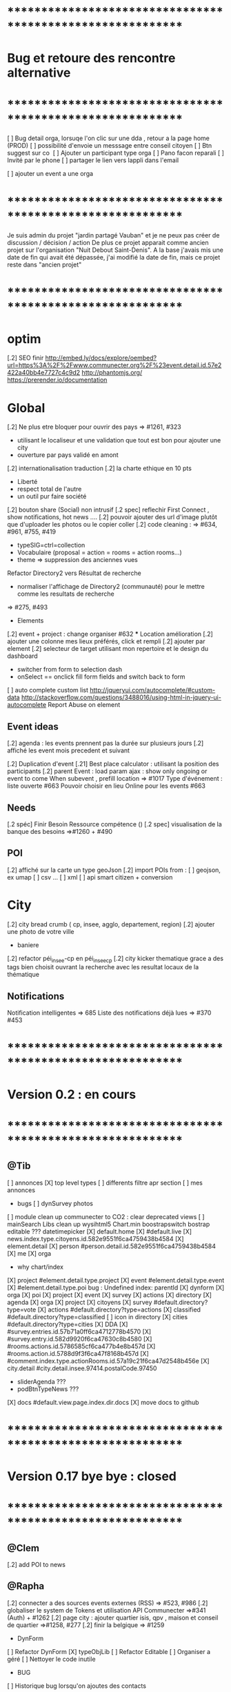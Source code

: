 
* ************************************************************    
* Bug et retoure  des rencontre alternative 
* ************************************************************   
[ ] Bug detail  orga, lorsuqe l'on clic sur une dda , retour a la page home (PROD)
[ ] possibilité d'envoie un messsage entre conseil citoyen 
[ ] Btn suggest sur co
‎   [ ]    Ajouter un participant type orga 
[ ] Pano facon reparali 
[ ] Invité par le phone
[ ] partager le lien vers lappli dans l'email 


[ ] ajouter un event a une orga 

* ************************************************************    

Je suis admin du projet "jardin partagé Vauban" et je ne peux pas créer de discussion / décision / action 
De plus ce projet apparait comme ancien projet sur l'organisation "Nuit Debout Saint-Denis". 
A la base j'avais mis une date de fin qui avait été dépassée, 
j'ai modifié la date de fin, mais ce projet reste dans "ancien projet"

* ************************************************************   

* optim
[.2] SEO finir 
    http://embed.ly/docs/explore/oembed?url=https%3A%2F%2Fwww.communecter.org%2F%23event.detail.id.57e2422a40bb4e7727c4c9d2
    http://phantomjs.org/
    https://prerender.io/documentation

* Global
[.2] Ne plus etre bloquer pour ouvrir des pays => #1261, #323
  - utilisant le localiseur et une validation que tout est bon pour ajouter une city 
  - ouverture par pays validé en amont 

[.2] internationalisation traduction
[.2] la charte ethique en 10 pts 
  - Liberté 
  - respect total de l'autre 
  - un outil pur faire société 
[.2] bouton share (Social) non intrusif 
[.2 spec] reflechir First Connect , show notifications, hot news ....  
[.2] pouvoir ajouter des url d'image plutôt que d'uploader les photos ou le copier coller
[.2] code cleaning : => #634, #961, #755, #419
  - typeSIG=ctrl=collection 
  - Vocabulaire (proposal = action = rooms = action rooms...)
  - theme => suppression des anciennes vues
Refactor Directory2 vers Résultat de recherche
 - normaliser l'affichage de Directory2 (communauté) pour le mettre comme les resultats de recherche
 => #275, #493

 * Elements
[.2] event + project : change organiser #632
 *** Location amélioration 
      [.2] ajouter une colonne mes lieux préférés, click et rempli
      [.2] ajouter par element  
    [.2] selecteur de target utilisant mon repertoire et le design du dashboard
      - switcher from form to selection dash
      - onSelect == onclick fill form fields and switch back to form
    [ ] auto complete custom list [[http://jqueryui.com/autocomplete/#custom-data]]
        [[http://stackoverflow.com/questions/3488016/using-html-in-jquery-ui-autocomplete]]
Report Abuse on element

** Event ideas 
  [.2] agenda : les events prennent pas la durée sur plusieurs jours
  [.2] affiché les event mois precedent et suivant

  [.2] Duplication d'event
  [.21] Best place calculator : utilisant la position des participants
  [.2] parent Event : load param ajax : show only ongoing or event to come 
  When subevent , prefill location => #1017
  Type d'événement : liste ouverte #663
  Pouvoir choisir en lieu Online pour les events #663

** Needs
  [.2 spéc] Finir Besoin Ressource compétence () 
  [.2 spec] visualisation de la banque des besoins =>#1260 + #490

** POI
  [.2] affiché sur la carte un type geoJson 
  [.2] import POIs from : 
    [ ] geojson, ex umap 
    [ ] csv ...
    [ ] xml
    [ ] api smart citizen + conversion

* City 
[.2] city bread crumb ( cp, insee, agglo, departement, region)  
[.2] ajouter une photo de votre ville 
    - baniere 
[.2] refactor péi_insee-cp en péi_insee_cp
[.2] city kicker thematique grace a des tags bien choisit ouvrant la recherche avec les resultat locaux de la thématique 

** Notifications
Notification intelligentes => 685
Liste des notifications déjà lues => #370 #453

* ************************************************************    
* Version 0.2  : en cours
* ************************************************************  
** @Tib 
  [ ] annonces
    [X] top level types
    [ ] differents filtre apr section
    [ ] mes annonces
  * bugs
    [ ] dynSurvey photos
  [ ] module clean up communecter to CO2 : clear deprecated views
    [ ] mainSearch Libs clean up 
      wysihtml5
      Chart.min
      boostrapswitch
      bostrap editable ???
      datetimepicker
    [X] default.home
    [X] #default.live
    [X] news.index.type.citoyens.id.582e9551f6ca4759438b4584
    [X] element.detail
      [X] person #person.detail.id.582e9551f6ca4759438b4584
      [X] me
      [X] orga
        - why chart/index
      [X] project #element.detail.type.project
      [X] event #element.detail.type.event
      [X] #element.detail.type.poi
        bug : Undefined index: parentId
    [X] dynform
      [X] orga
      [X] poi
      [X] project
      [X] event
      [X] survey
      [X] actions
    [X] directory
      [X] agenda
      [X] orga
      [X] project
      [X] citoyens
      [X] survey #default.directory?type=vote
      [X] actions #default.directory?type=actions
      [X] classified #default.directory?type=classified
        [ ] icon in directory
      [X] cities #default.directory?type=cities
    [X] DDA
      [X] #survey.entries.id.57b71a0ff6ca4712778b4570
      [X] #survey.entry.id.582d9920f6ca47630c8b4580
      [X] #rooms.actions.id.5786585cf6ca477b4e8b457d
      [X] #rooms.action.id.5788d9f3f6ca47f8168b457d
      [X] #comment.index.type.actionRooms.id.57a19c21f6ca47d2548b456e
    [X] city.detail #city.detail.insee.97414.postalCode.97450
      - sliderAgenda ???
      - podBtnTypeNews ???
    [X] docs #default.view.page.index.dir.docs
      [X] move docs to github

* ************************************************************    
* Version 0.17 bye bye  : closed
* ************************************************************ 

** @Clem 
  [.2] add POI to news

** @Rapha 
  [.2] connecter a des sources events externes (RSS)  => #523, #986
  [.2] globaliser le system de Tokens et utilisation API Communecter =>#341 (Auth) + #1262
  [.2] page city : ajouter quartier isis, qpv , maison et conseil de quartier =>#1258, #277
  [.2] finir la belgique => #1259
  * DynForm
  [ ] Refactor DynForm
    [X] typeObjLib
    [ ] Refactor Editable
      [ ] Organiser a géré
      [ ] Nettoyer le code inutile
      * BUG
      [ ] Historique bug lorsqu'on ajoutes des contacts

  * Import / Export 
  [.2] RSS (Personne, Orga, Projet, event, city, region, thematique, tags) => #523
  [X] INTEGRATTE MARKDOWN wisiwig
    [X] add documentation editor project page 
      * wishlist 
      [ ] add from external link 
        [ ] multi bao
        [ ] wiki page
        [ ] git url or wiki
        [ ] mainstenant

** @Tango 
   * Tags
  [.2] suggestion de tag : section sous la baniere de categorie de tags => #1255, #1018, #350, #989
    - sport / alternative/ agriculture /santé ...etc 
    on click on decouvre une selection de tags, facilement ajoutable 
    - pour voir combien d'acteur oeuvre dans une thematique
  * Recherche 
  [.2] rajouter le nombre de lien dans les résultats (ex : nb membre orga, nb contrib project, etc) =>1256
  
** @Sylvain 
  [.2] delete element : avec regle stricte  => #1061, #1026, #268, #757
  * API 
  [.2] replicaset dédié aux utilisateur de l'api 


** @Tib 
  * bugs
    [ ] person.edit.poi > validate > doesn't refresh location.hash
    [ ] map click savoir plus > KO : http://127.0.0.1/ph/communecter#poi.detail.id.58a69c0b539f22b8298b4571
  [new] dynForm garder au cas ou d'une coupure le remplissage (use localStorage)
  [new] database optim : on citoyens, remove or archives event participation 
  [new] url builder url.get(type,what,id)
  [new] follow un tag : envoie de notif si nouvel element 
  [new] linky / Connect / INTEResting CONNECTions
    - basé sur le finder + scope + tags
  [new] film viewer
    [ ] special POI with 3 questions
    [ ] a film is a collection of type webdocu+question
    [ ] each poi
      [ ] is part of the collection , poi.collection : zordi
      [ ] holds , 3 questions each question is connected to another poi 
      [ ] when the poi.type.video stops playing , ask the 3 questions 
  [new] page pour reflechir 
    une page qui pousse a l'action, qui fait reflechir, et utiliser les outils de la plateforme 
  [new] connecter les POI à des source ousite externe ex : randopitons.re
  [new] from siteweb to element 
    [ ] from json : oceatoon.json
    [ ] openatlas.org
  [new] element de type LIEU 
    [ ] "quartier", connecté une "zone" et un element
    [ ] "lieux", décrivez ce qu'il ya dans votre lieux : 
      - fablab, coworking, repare café, ressourcerie, salle de réunion, restaurant, 
  [new] element param : dont show in search
  [new] expliquer ce qu'est un commun
  [new] test a light mobile version
  [new] my profile , if twitter account, add a twitter reader 
  [new] sur n'importe quelle url , si on ajoute ?format=json > ca fait un export grace a l'api 
  [new] save search criterias and better user activity stats to make a better platform
  [new] connect a WP RSS to an element wall
  [new] show profile consuption > percentage possible contribution to budget (under pts)
  [new] budget calculator proportionnel à l'utilisation 
  [test] regression delete image from news , from gallery 
  [new] define common points between element in typeObj , make a merge with a common map 
  * network 
    [new] utilisation de Picto externe via URL pour les filtres d'une carte network.
    [new] Ajout d'info lors du survol d'un POI (horaires, description courte, ... j'ai une liste precise)
    [new] Alerte email sur modification d'un POI ou d'une sélection
  [ ] notification à la création d'un dda
  [X] Count requests DB per page
  [X] document uploader
  [X] add photo
    [X] limit 
      [X] size of images 
      [X] image types
    [X] join upload and save into one unique action : UploadSaveAction
    [X] added test btn to gallery page and authorisation limitations  
    [X] added fineUploader element to dynForm
      [X] connecting image upload endpoint 
    [X] adding list of images to album 
    [X] clean up mkdir($upload_dir, 0777);
    * use case
    [X] gallery for poi : in menuSmall view
    [X] add into a element form 
        [X] generate id when image exist /api/tool/get/what/mongoId
        [X] set context + id 
        [X] make upload on validate button
        [X] all elements : orga, event, project
    * wishlist
      [ ] image selector from album, pick from existing images
      [ ] get from url 
      [ ] cropping before upload
      [ ] adding album colelctions
      [ ] add photos to news page on upload 
  [X] network source from gist served by gitraw
  [X] Finance Transparente
  [X] Finder
    [ ] url direct sur le finder 
    [ ] url open + recherche 
    [X] Ctrl+Alt+F : recherche type finder dans un design dashboard =>1257
    [X] connect with multi scope and tags
    [X] right click on tag, add to scope or activate filter
    * bugs 
      [ ] search : 974
      [ ] finder : no crossing between location search and tags
  [ ] City Finder - City Filiaire 
    [X] mono tag, multi types, multi cp
    smallMenu.openAjax( baseUrl+'/'+moduleId+'/search/globalautocomplete',
                   "Communs",
                   'fa-laptop',
                   'yellow',
                   "<i class='fa fa-map-marker text-yellow'></i> Nantes",
                   {
                     name:"#commun",
                     //searchTag:["informaticien","tic","digital","numerique"],
                     tpl:"list",
                     searchBy : "CODE_POSTAL_INSEE",
                     //searchLocalityREGION : ["REUNION"],
                     searchLocalityCODE_POSTAL : ["44800","44300"],
                     //searchLocalityDEPARTEMENT : "974",
                     indexMax : 200,
                     indexMin : 0,
                     searchType : ["events","projects","organizations"]
                   })
    [X] multi tags, multi types on a region 
    smallMenu.openAjax( baseUrl+'/'+moduleId+'/search/globalautocomplete',
                   "TIC",
                   'fa-laptop',
                   'yellow',
                   "<i class='fa fa-map-marker text-yellow'></i> La Reunion",
                   {
                     name:"",
                     searchTag:["informaticien","tic","digital","numerique"],
                     tpl:"list",
                     searchBy : "CODE_POSTAL_INSEE",
                     searchLocalityREGION : ["REUNION"],
                     //searchLocalityCODE_POSTAL : ["44800"],
                     //searchLocalityDEPARTEMENT : "974",
                     indexMax : 200,
                     indexMin : 0,
                     searchType : ["events","projects","organizations"]
                   })
    * todo 
      [ ] build not empty category lists
      [ ] click on map-marker icon , shows the map of the content 
      [ ] menu predefined tags 
      [ ] cross with location
      [ ] manage large cities, with many elements 
    * wish list
      [ ] add element into a predefined tag
      [ ] propose related tags
      [ ] click 974, can change on region scope
      [ ] click TIC, can change tags
  [X] Directories 
    [X] hide tools 
    [X] Mon repertoire 
    - smallMenu.openAjax(baseUrl+'/'+moduleId+'/person/directory?tpl=json','Mon repertoire','fa-book','red')
    [X] Person Directory 
    - smallMenu.openAjax(baseUrl+'/'+moduleId+'/person/directory/id/57394d37f6ca4709228b4572?tpl=json',"Directory",'fa-book','red','<i class="fa fa-user text-yellow"></i> Tib Kat')
    [X] project Directory 
    - smallMenu.openAjax(baseUrl+'/'+moduleId+'/project/directory/id/56c1a474f6ca47a8378b45ef?tpl=json','Directory','fa-book','yellow','<i class="fa fa-lightbulb-o text-purple"></i> Communecter')
      :question: ??? @Clement : pourquoi on a plusieur map sur la data people, contributors, followers ?
      [X] add contextData in response json to fill name dynamically 
    [X] event Directory 
    - smallMenu.openAjax(baseUrl+'/'+moduleId+'/event/directory/id/586784f8f6ca474366980880?tpl=json','Directory','fa-book','yellow','<i class="fa fa-calendar text-orange"></i> Clic a Clak')
    [X] orga Directory 
    - smallMenu.openAjax(baseUrl+'/'+moduleId+'/organization/directory/id/54edb794f6b95c3c2a000941?tpl=json','Directory','fa-book','yellow','<i class="fa fa-group text-green"></i> Open Atlas')
  [X] Collections
    - smallMenu.openAjax(baseUrl+'/'+moduleId+'/collections/list/col/krops','krops','fa-folder-open','yellow')
    [X] favorites.{type}.id on persons data
    [X] increment element favoriteCount
    [X] add btn on elements
    [X] maybe use right click, on any link > add to fav
    [X] onclickfav tags > active css
    [X] apply multi tag cumulation
    [X] moved favorites into collections.favorites
    [X] collection library viewer and connect to collections/list/col/surf
    [X] add new collection
    [X] add to collection from contextMenu
    [X] delete a collection
    [X] rebuild collection list 
    [X] rename collection
    [X] pod collection 
    [X] after add reload collections menu 
    [X] in directory click droit tag add to multi tag
    [X] template engine prototype with menuSmall Collections
    [X] switch title add/remove
    * wish list: 
      [ ] collection kanban interface
      [ ] view collection on map 
      [ ] sub colections
      [ ] collections on all elements
      - must be admin of element
      - what would we put inside ?
      [ ] group add : list to collection  
      [ ] open from url 
    * bugs 
      [ ] persisting location, 
      [ ] contextmenu on nowList
  * bugs
    [ ] city > click orga pas de résultat
    [ ] elements count on city
  [X] API : push Thing push 
  [X] API : Basic authentcation using username or email + pwd
    * todo 
    [ ] encrypt username and pwd when giving out token accesses 
  [X] my POIs
  [ ] cut up communecter.js 
    [X] lazyloading dynForm definitions
    [ ] use a packing system to split the file
  [ ] my calendar
    [[http://127.0.0.1/ph/#event.calendarview.id.585bdfdaf6ca47b6118b4583.type.person]]
    [X] my created events
    [X] events I participate in 
    [ ] events : right click, participate to event
    * wishlist
        [ ] show all events of my links, with posibility to choose to hide anyone of them 
        [ ] add automatically any events from this organization or project to my calendar

 
  [ ] element config : cacher des sections sur un element (cacher events, projects ...)
  [ ] header du live ou dans en ce moment
    - les events favoris du territoire
  [ ] PPT explication des 25 use cases
    [X] use runSlide()
    [ ] use reveal.js
    [ ] finish use cases scenario 
    [ ] activate pourquoi btn in header
  [ ] interoperability : communecter + wikidata +@CLEM 
  [ ] Quick Add Bookmarklets
  [ ] Element Trombinoscope 
  [new] section pro 
    [ ] ajouter une annonce (besoin , proposition)
      [ ] organisation / professionel : santé, TIC, BTP
        [ ] api pole emploi
        [ ] remplacement 
        [ ] emploi
        [ ] cession
        [ ] stagiaire 
        [ ] assistanat
        [ ] collaborateur 
        [ ] mission humanitaire
      [ ] immobilier 
        [ ] location 
        [ ] vente
      [ ] person : status personnel 
        [ ] cherche travail 
        [ ] cherche/propose formation 
        [ ] charche partenariat
        [ ] cherche/propose benevolat 
        [ ] aimerait apprendre 
    [ ] abonnement a des alerts
  * DDA
  [ ] Quand la liste est vide , faire une page explication avec des kickers pour creer des espaces
  [ ] bug : sur archiver , persiste dans les listes 
  [ ] bug : une décision terminé, on peut toujours voté dessus
  [ ] bug : j'ai créé cet espace de discussion, je ne peux pas le modifier : https://www.communecter.org/communecter#comment.index.type.actionRooms.id.57b5981b40bb4e631ce9f6e3

** @Rapha 
  *** Import
  [ ] Supprimer les anciens fichiers

  *** API

  [ ] GET
    [ ] Checker : Person, Orga, Event, Projet.
      [ ] All element, mettre seulement name, url communecter et api 
    [ ] A faire : News, City, DDA, POI.
  [ ] POST
    [ ] Implémenter les tokens
    [ ] Ajouter les url POST
      [ ] ADD Element (Person, Orga, Event, Projet)
      [ ] ADD  (News, City, DDA, POI)
  [ ] DOC
    [ ] Ecrire entierement la doc en Anglais
      [ ] GET
      [ ] POST
    [ ] Tester l'API via Swagger
      [ ] GET
      [ ] POST
    [ ] refaire le design

** @Bouboule 
    *** CHART
  [1][X] Create common and open Chart for project and organization
  [1][X] Bash de reprise des données sur project dans properties.chart
    *** NOTIFICATIONS
  [1][X] Create notificationTree
  [1][X] Simplification of method with $construct
  [1][ ] Add method to get intelligent Notifications
  [1]  [X] Simple action on same notification with different author
  [1]  [ ] Limit of time (1 day Or two day?)
  [1]  [X] Update community to notify if one is out of element
  [1][X] Documentations
  [1][ ] Commons method called to construct notification
  [1]  [X] /Follow/ => TEST OK
  [1]  [X] /Ask/ to become member or admin => TEST OK
  [1]  [X] /Accept/ an admin or member (include new sublevel in notficationTree) => TEST OK
  [1]  [X] /Invite/ => TEST OK
  [1]    [X] Generalize invitation as event for organization and project
  [1]  [X] /Confirm/ an invitation to join a element => TEST OK
  [1]  [X] /Join/ for creator of event, member of orga or project => TEST OK
  [1]  [X] /Like/Unlike/Comment => TEST OK ++
  [1]  [X] /Add/ => TEST OK 
  [1]  [X] /Post/ => TEST OK ++
  [1]  [X] /Vote/ => TEST OK
  [2] [X] "isUnsee" => "isUnseen" 
      *** Test all use case up (around 12 hours)
  [1]  [X] TEST OK
      *** Wishlist   
  [2]  [ ] /Leave/ 
  [2]  [ ] /Refuse/
  [3]  [ ] /Update/
  [2][ ] Update or delete notification
  [2]  [ ] Ask to Become => remove object if empty delete notification side
  [2]  [ ] Confirm to become => delete notification on user side
  [1][X] Community to notify
  [1]  [X] method
  [2]  [X] add parent target in $construct if usecase of comment on room/news of element
  [2]  [X] Send $construct and work with it instead of only target information
  [2]  [X] Not used method when only notify specific user
  [2]  [X] Use context parameter to notify only admin for notifications ASK and INVITE
      *** WishList
  [2][ ] City 
  [2]   [ ] Creator && community participating && community subscribing to theme or citizen council
  [2][ ] Create model notificationTree.php
  [1][X] View of notification
  [1]  [X] Get new model of notification
  [1]  [X] Create $or in condition to get old notification 
  [1]    [X] Create bash on notify.id in datamigration => ph/communecter/datamigration/UpOldNotifications
  [1]  [X] Plug notifification time on updated
  [1]  [X] Use unSee && unRead label in notifcation
  [1]    [X] Count unsee notification
  [1]    [X] Onclick notif, check this notif as read
  [1]    [X] Onclick mark all as read, update all notif as read
  [1]    [X] Create delete btn
  [1]  [X] Bug on lbh load
    *** Wishlist
  [2]  [X] View of notification by element
  [2]    [X] Confirm push on head
  [2]    [X] Create element.notifications.type.id [communecter && ctk]
  [2]    [X] Validation action on notification
  [2]    [X] fix bug when refuse an admin already member... He stays member
  [2]    [X] Generalize js for element.notifications && notification2.php => assets/default/notifications.js
  [2]    [ ] Simplify confirmation using js
  [2]    [ ] Add count badges on view
  [2]    [ ] Redirect "Verb_ASK" notif on notif
  [2]    [X] Merge Element/GetNotificationsAction in Notification/GetAction
  *** MAIL
  [2][X] Template for use case
  [2]  [X] someoneAskToBecome (Admin || Member=
  [2]  [X] someoneInvitingYou
  [2]  [X] someoneValidate invitation or demand to author
  [2]  [X] Follow me [Insert new follow if notif is not view]
  [2][ ] Insert daily mail
  [2][ ] Not send email if user is connected and have active view on communecter.org
  [2][ ] Result of vote
  *** PREFERENCES
  [2][ ] Create view of settings
  [2][ ] Add inscription on citizen consult that I will follow OR specific room (news + notif + mail)
  [2][ ] Mailing on add something in element and comment/Like/unlike on element where I am linking
  [2][ ] daily  Report
  [2]  [ ] Add parameters (everyday [default], 2days, 3days, every week) [beginning on Monday]
  [2]  [ ] Activity Report
  [2]    [ ] New events with tags &&/|| scope I subscribe
  [2]    [ ] New organization with tags &&/|| scope I subscribe
  [2]    [ ] New projects with tags &&/|| scope I subscribe
  [2]    [ ] New item on element that I am linking
  [2]  [ ] Followers on element where I am linking
  *** NEWS
  [2][ ] View of like, unlike 
  [2][ ] Get news from friends
  [1][X] Bash of object.type inbstead of object.objectType (!!!important with notification reactor!!!!)
    => ph/communecter/datamigration/ObjectObjectTypeNewsToObjectType
  *** LINK
  [1][X] Add confirmation if someone link me to orga or projet (as event) -- ValdiateLink
  [1][X] Rework pod/userList to get invitations
  [2][ ] Friend relation between persons ?? (community to notify, messaging, see information ??) 
  *** ADMIN COMMUNICATION
  [3][ ] Creation of news letter 
  [3]  [ ] Choose scope or theme community
  [3]  [ ] To all
  [3]  [ ] See view of newsletter 
  *** BUGS
  [1][X] Notification
    [1][X] /ADD/ Problem of url on add => id of object and not target
    [1][X] /FOLLOW/ Make usecase following you or target
    [1][X] /FOLLOW/ => no repeat on notify when I follow a user
    [1][X] /VALIDATE/ => undefined community
    [1][X] /VALIDATE/ => undefined object on check and update because go to update (add object exist in query)
    [1][X] BUG BUG BUG && BUG
  [1][X] Link
    [1][X] If isPendingAdmin or toBeValidated as member user is consedering as member in right access
      [1][X] change method Project::getContibutorsByProjectId && Organization::getMembersByOrganizationId
      [1][X] Add label ToBeValidated on user asking to be admin not being member yet
    [1][X] Menu btn => if I am member he purpose me to follow
    [1][X] No disconnect btn if I am member of an element
    [1][X] Two disconnect btn on event
    [2][X] Fix bug on $unset on disconnect
    [2][X] Add linkOption parameter on method disconnectTo()
  [1][X] Project
    [1][X] Project with event without address => bug on gantt indexAction
  *** Questions
    *** Event
      [ ] Declare me as admin when there are admins => no confirmation asking but directly join ?
* ************************************************************    
* Version 0.16 (début oct) : en PROD
* ************************************************************    

** @Tango 
    [ ] Recherche par 100, 500, 1000, all
      [X] page recherche
      [ ] page agenda
    [X] synchronize new item menu (on selected)
    [X] Finir Orga:Add member
      [X] refaire marcher la modal
      [X] brancher le save de la modal sur un controller (link/multiConnectAction)
      [X] faire un pod "add membre" plus simple et convivial (directement sur la page orag/detail ?)
    [X] Around me
      [X] Liste HTML
      [X] result on map
      [X] change radius on map
      [X] around all element
      [X] share aroundMe in iframe
    [X] modification du menu principal (recherche)
    [X] modifications page directory
      [X] ajout Debat & Action dans le globalSearch
      [X] création de la page recherche commune
      [X] integration design notragora
    [X] Page commune : modif header btn search
    [X] Dashboard responsive

** @Sylvain 
[X] pb d'images dans en ce moment (ex : Manapany)
[X] delete person : 
  [X] on admin : delete simple person (links but no news/votes/comments)
  [X] delete with anonymization
  [X] delete my account
[ ] rsync on server for upload
[ ] interface screen shot tutoriel 
  [ ] test d'un guided tour simplifier
[ ] cannot empty communected location
[X] remove betatester attr
[X] remove empty image attribs
[ ] mailing + notification + parametre
  [X] doc
  [ ] faire un mail hebdomadaire
  [ ] invitation event 
  [ ] news privée
  [ ] nouveau DDA
  [ ] création d'une organisation (mail à l'orga => envoi sur un formulaire de type join ?)
  [ ] faire un mail, special quand invité par l'invitation communEvent 
      faisant reference à l'event , vous etiez ou serez à event xxx
      communecter vous aide ....
[X] Gérer le retour de mail en erreur 
  [X] créer un hook + erreur dans mailerror
  [X] creation de notif pour super admin
  [X] page admin avec les erreurs de mails
[ ] Stocker les images en S3
[X] passer configDB en externe configdb.example.php
[ ] filtrer par type d'event
[ ] event modifier l'organisateur
[ ] améliorer la verification d'existence d'elements


** @Tib 
  [X] new theme architecture 
    [X] moving plugins into the ph base
    [X] front end configuration by configparams
    [X] activating forms 
    [X] movins communecter's css into the theme for specific tweaking 
  [X] generate basic element code
  [X] parse and build post genericaly jsonHelper.stringFormtoJson
  [X] on press send 
    [X] post proper ajax
  [X] build a dynform for a simplest element POI 
    [X] inside a modal
  [X] url form in modal 
    [X] personnalisé 
    [X] le scroll marche pas
  [X] elements to simple dynform
    [X] connect btns 
      [X] dashboard
      [X] profile page
    [X] bugs
      [X] add to floopdrawer after save
      [X] [[@Rapha :: location > tape CP > validate , ca passe]] 
      [X] cancel location is not empty
    [X] onclick add spinner on save btn +disable
    [X] type::afterSave : connect specific post process for each elem
      [X] organization
      [X] project
      [X] event
    [X] dynForm on create project of orga  
      [X] add parentId and TYpe on project.orga
    [X] refactor : move from ACtion to model Element
    [X] affichage des addresses
    [X] wisiwig on desc
    [X] orga simplified to name, type, location btn
      [X] validate exist using globalSearch works on any element
      [X] ajouter les autres champs en activable
    [X] project to name, location btn
    [X] event to organizer, name, type, allday, dates, location btn
      [X] organizer select & parent Id based on myContacts var from index.php
      [X] parent Event : load param ajax : show only ongoing or event to come
      [X] connecté l'ajout new subEvent aux neaux formulaires
    [X] connect locality data from copyMapForm2Dynform()
    [X] POI et Element de base : name,desc, url, location,photo
      periscope,youtube,twitter journal
      [X] switch on map , show / hide POI, point of parent
      [X] link to parent : can have a parent, Type & Id
      [X] add a btn on any parent add POI
      [X] place avec geoloc 
      [X] Thing sans geoloc
      [X] formulaire evolutif
      [X] add text : getUrl, multiple medias , $.each
      [X] unknown attribute passes the the save 
      [X] delete POI
      [X] edit POI
    [X] debat 
      [X] ouvrir une proposition sur un element orga ou projet
      [X] localiser une propistion 
    [X] action
    [X] save process
      [X] Element::save 
        [X] params containing map using a json source base + specific attributes
          - { element: {}, orga:{} }
      [X] dataBinding validation process
    [X] parse and build post genericaly jsonHelper.stringFormtoJson
    [X] on press send post proper ajax
  [X] added middle click to notifications
  [X] switched QRcodes to full URLs, they can then be parsed
  
** @Rapha et Clement

  [ ] Préférences :
    [X] Bloqué l'acces a mon répertoire mode Privé
    [ ] Mieux gére les addresses
      [X] renomer locality en streetAddress
    [X] Checker au moins une ces préférences
      [X] Ajouter un btn comme pour le "Communecter-moi" pour que l'utilisateur check au moins un fois le les preferences
      [X] Ajouter "seePreferences" à la création d'un user
      [X] Batch pour ajouter "seePreferences" au user.
    [X] Batch qui remet tout les Preférence au niveau de base
    [ ] Vérifier qu'au niveau de l'api c'est géré
  [ ] Traduction
    [X] Add members et tooltip
  [ ] Bugs 
    [ ] SI on change la ville du user, et qu'on clique sur repositionner alors il y une erreur
    [X] TypeError: newsObj.target.name is undefined : Lorsqu'on va arrive sur la communauté depuis (detail , news ou gallery);
    [X] Design : lorsqu'on veut modifier la description ou shortDescription , le panel de x-edit se cache derrier le menu de gauche.
    [ ] Impossible de mettre les tags a vide

  [ ] Caché les consoles.log
    [ ] news : lorsqu'on ecrit sur le message 
        hidden slidupScopetagsMin false
        slidupScopetagsMin false

** @Rapha

  *** Priority 1
    [ ] bug : open edition : on peut pas ajouter de sous event
      - info : ca marche que pour les admins > devinir admin et ca marche
    [X] remonté tes points de la 0.15
    [X] Vérifier que les badges s'ajouter a la création d'une entité
    [X] Evénement : admin + open edition
    [X] bug, ajout event sur projet , s'affiche pas dans la liste 
    [ ] Refactor Element
      [X] Refactor sur Element::UpdateField()
      [X] Rajout des badges
      [X] Correction sur les url
      [X] FAire appaitre sur l'event parent dans un sous événement
      [X] le pod et le btn menu pour le calendrier des événements
      [ ] TEST Global
        [ ] Test des updatefields
          [ ] Person
          [ ] Orga
          [ ] Event
          [ ] Project
        [ ] Test Confidentialité
      [X] Bug image QR Code
      [X] User sans etre Communecter
      [X] Refactor DirectoryAction et directory2
      [X] Le Header qui est dans details et plus grand que dans fil d'actualité,  etc...
      [X] Améliorer le btn "Communecter-moi", celui du HeaderElement
      [X] Active des btn menu 
      [X] Bug ajout d'une image de profil
      [X] Error 404 , pendant la deconnexion
      [X] tooltip menu (detail, news etc ...) traduire ou améliorer
      [ ] Dans news/index.js : buildTimeLine() ; cette fct continue de s'executer meme si on est sur la page détail de l'élément
      

  *** Priority 2
    [ ] Récuperer activeMenuElement() dans communecter.js et l mettre dans element.js lorsque qu'il sera crée
    [ ] Admin
      [ ] GEstion des utilisateurs en toBeActiveted and Pendig
        [ ] Afficher la liste de ces utilisateurs
        [ ] Batch qui envoie un mail pour signaler aux utilsateurs de valider leur compte
        [ ] Ajouter un le nombre de fois on a envoyer le mail
    [ ] form keep my position / my latest psitions
    [ ] Ajouter les numéros de tel dans le formulaire de création
    [ ] Sur une person, retirer superAdmin false, inutile ?
    [ ] API
      [ ] Regarder la doc de https://insomnia.rest/?utm_source=hackernewsletter&utm_medium=email&utm_term=show_hn
      [ ] Vérifier que tout les retours URL soit conforme au format { result : true or false ,  msg : "" , data : ... }
      [ ] Doc
        [ ] Amélioration / Correction
          [ ] Correction faute orthographe
          [ ] UpdateField, pour nameField mettre un select avec tout les fields possible
          [ ] Faire les types evenements
          [ ] Faire les définitions 
              [ ] Checker si link/connect permet de fairemettre en attente de validation ou si c'est follow pour les events
          [ ] Mettre a jour DOC API : https://docs.google.com/document/d/1AyDWnipUeKR_r1kf5RcRMJn4xB7dxADSFNPmjvyzLs4/edit#heading=h.w75go4nanjvk
      [ ] AJouter la partie recherche 
      [ ] Faire la partie Authorisation/Token
      [ ] Bugs
        [ ] person/get/id : les préférences ne sont pas traité
    [ ] RSS
      [ ] News to RSS
        [ ] Checker NewsTRanlate de Clem
        [ ] Faire apparaitre les news via l'api
        [ ] Faire la traduction en RSS
      [ ] RSS to News
    [0.17] Evénement : import /export open agenda
      [ ] evenement récurent
      [ ] cronJob 

** @Clement
    [ ] "Si j'écris une news en mode ""privé"" (visible seulement par les membres d'une orga) en notifiant quelqu'un qui n'est pas membre de l'orga (donc qui ne devrait pas voir la news) et bah il l'a recoit dans son fil d'actu quand même. Mais ne la voit pas dans le journal de l'orga. Proposition : en mode privée, ne proposer à la notification que les membres de l'orga / projet."
    [X] sur orga reparer afficher tous les membres
    [ ] pouvoir ajouter une liste d'url Typé pour Elements (loomio, video, pad) 
        [ ] visionneur spécialisé par type (image, video, simple lien)
        [ ] uplodaer de document
    [ ] Regroupement de notifications (plusieurs notifications avec la même source)
    [ ] Regroupement de news de communevent (plusieurs photos sur le même event). En collab avec Thomas.
    [ ] bug : mention aprés avoir ajouter une fois , ca marche plus

** @Thomas communEvent
    [ ] mettre une etape de validation lors du connect, vous allez vous connecter à
    [ ] si je suis logguer et admin d'une orga , permettre de scan pour inviter qlqun
    [ ] ajouter l'invitation à un event par scan, sur un event> click inviter > scan QR
    [ ] ajouter mon QR code , envoyer par mail, copier dans mes images, icone sur le mobile
    [ ] filtrer par type d'event (Nacelle, Rencontre, Reunion... ) [[https://github.com/pixelhumain/communEvent/issues/112]]
    [ ] btn utiliser la position GPS [[https://github.com/pixelhumain/communEvent/issues/113]]
    [ ] simulation du village et du systeme QR code
    [ ] dans un event filtrer par mes posts,et plus globalmeent on click qlqun on verrait que ces postes
    [ ] Photo taille originale
    [ ] utilisé ma position > fait un reverse geocodage pour trouver l'adresse


* ************************************************************    
* Version 0.15 (31/08/2016) : Livré 01/09/2016
* ************************************************************

  ** @Rapha
    [ ] Modifier un paramètre (open data / open edition) ne fait pas une entrée dans l'historique        
    [ ] Bug 
      [ ] voteUp voteDown
    [ ] Event :
      [ ] Ajout de l'utilisation des tags pour les évenement
      [ ] Gestion des admins pour les events
    [ ] Refactor Element
      [ ] Preferences avec open data / open edition / public-hide-private data
      [ ] Formulaire d'édition:
        [ ] Depuis orga
          [ ] Ajouter un evenement ou un projet d'un element à partir des pods
        [ ] AddContributors / AddMembers / AddAttendees
        [ ] AddTasksGantt / AddChartSV pour les projets
      [ ] Pod need pour les projets et orga [asso et groupe] et AddNeed
      [ ] Ajout du dda pour project et orga
      [ ] Authorization (admin-membre-openedition) à rajouter coté ctk 
      [ ] Bugs
        [ ] Btn Editer 
        [ ] Unknown type: postalCode Detail -> Fil d'actue -> détail
  
  ** @Tango 
    [ ] onChange search criteria, empty list + reload button
    [ ] interface ND
        [ ] menu
        [ ] multi scope 
        [ ] multi tags
        [ ] type sur les news (idea, question announce, information)
    [ ] Refactor design top bar 
    [ ] Refactor agenda
    [ ] Recherche connecté au multi scope
    [ ] search by name on live page
    [ ] Bug Repair geoloc sur tous les element
    [ ] two step refactor
    [ ] home page : switch to live ?

  ** @Tib 
    [ ] DDA
        [ ] bug : Pas de possibilité d'éditer la photo d'une proposition  
        [ ] Decision : restreindre les votes citoyens city, aux communecter de la commune
        [ ] généré les catégories principale
           [ ] généré lors de la premiere visite du DDA espace collab
        [ ] remettre le contexte sur la room dans mon DDA
        [ ] ajouter un scope geo sur une proposition
    [ ] scoper dep et region : type number 
    [ ] moved search to opendata
    [ ] live on city page
    [ ] wisiwig sur les commentaires
    [ ] dashboard
        [ ] live controller 
            [ ] not connected > shows live , public information 
            [ ] getActivity
                - global activity based on scope and tags search filters
                - can be filtered by userId
                [ ] dda 
                    [ ] stream : shows recent sorted by "updated"
                    [ ] en ce moment : most active updated 
                        - how to define activity ? vote counts, comment counts
                            algorythm based on vote and comment dates 
                [ ] projects
                [ ] organisations
                [ ] events
    [ ] QR code
        [ ] onclick : explain why QR Codes
        [???] add QR code to invite mail / and create mail
    [ ] script devlog pour ajouter updated sur les anciennes data 
    [ ] reparer le click du milieu
        - en mettant simplement notre hash dans le href
    [ ] refactor links.loadByHash + chemin dans href
    [ ] search and filter tag engine
    [ ] wisiwig sur les desc de form create
    [ ] markdown editor sur les desc de form create using bootstrap-markdown ex : in projectsv.php
        - not activated globaly because front end isn't ready
    [ ] ajouter un tag onclick methode générique utilisant juste la class="tag" + data-val="xxx" 
        [ ] only when loggued
    [ ] getRRoomsListByActivity : Pour un pod d'affichage des DDA actif pour projet, orga et city 
        [ ] added "updated" attribute on all DDA elemnts used on any activity (votes , assigned, comments ...)
            [ ] survey/proposals : create , votes, edit
            [ ] actions : create, assign, edit
            [ ] discuss : create, new post
            [ ] archiving
        [ ] getRoomsListByActivity
        [ ] getRoomsActivity
            [ ] Action:addAction : add update parent Action::updateParent($_POST['id'], self::COLLECTION_ACTIONS);
    [ ] switcher le titre navigateur
        [ ] replacing all $(".moduleLabel").html
    [ ] badge organisation "Communecteur" + documentation 
        - association "communecteuse" (Livin Coop ,comm1possible , cheznous, ekprotik,cyberungame, forum des debats)
        - association référante de communecter
        - peuvent faire des formations et etre un lieu d'acceuil et de conseil 
    
    
  ** @Sylvain
    [ ] ajouter updated on login

  ** @Thomas communEvent
    [ ] remplacer la map par une url parser dans les QR code
    [ ] mettre en PROD 
    [ ] ajouter le linker sur le scan connectant lutilisateur et les elements du QR person, event, orga, project
 

* ************************************************************
* Version 0.14 : Livré
* ************************************************************

    ** @Tango
    [ ] Refonte interface DDA
    [ ] Documentation
    ** @Rapha
    [ ] Open Data préférence
    [ ] Moteur de traduction, pour lire et convertir les sources externes ( ex : Open Agenda )
    ** @Clement
    [ ] Open Edition ubiquité en préférence
    [ ] Mentionner qlq'un dans une actu/News @someone
    [ ] DDA : pouvoir ajouter des images sur les propositions et les actions
    ** @Tib
        [ ] Ajouter un Framapad
        [ ] Archiving : discussion, decision et action rooms
          [ ] who can archive
            [ ] owner of the vote or the action
          [ ] archiver == passer le status à "archived"
            [ ] survey
            [ ] actions
            [ ] discussions
          [ ] decision & action room archived
            [ ] when archived remove features : 
              [ ] edit features 
              [ ] Add proposals
              [ ] desactivate votes 
          [ ] front ends  
            [ ] differntiate style when archived
            [ ] show index without archived rooms
            [ ] add btn, see archives
            [ ] show only  archived rooms
        [ ] move Menu::Btn
            [ ] permission 
                [ ] only organizer on survey and actions
            [ ] open Modal : 
                [ ] list all possible destinations
                [ ] romve in list the current parent room
            [ ] convertir une proposition en action
                [ ] copy as action 
                [ ] action Room must exist already
                [ ] add moved attribute add room attr
            [ ] convertir une action en proposition
            [ ] deplacer vers une autre room  
                [ ] vote proposals : switch survey Id 
                [ ] actions : switch room Id
        
